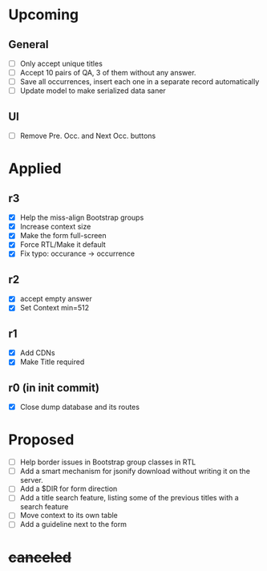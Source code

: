 * Upcoming
** General
- [ ] Only accept unique titles
- [ ] Accept 10 pairs of QA, 3 of them without any answer.
- [ ] Save all occurrences, insert each one in a separate record automatically
- [ ] Update model to make serialized data saner
** UI
- [ ] Remove Pre. Occ. and Next Occ. buttons
* Applied
** r3
- [X] Help the miss-align Bootstrap groups
- [X] Increase context size
- [X] Make the form full-screen
- [X] Force RTL/Make it default
- [X] Fix typo: occurance -> occurrence
** r2
- [X] accept empty answer
- [X] Set Context min=512
** r1
- [X] Add CDNs
- [X] Make Title required
** r0 (in init commit)
- [X] Close dump database and its routes
* Proposed
- [ ] Help border issues in Bootstrap group classes in RTL
- [ ] Add a smart mechanism for jsonify download without writing it on the server.
- [ ] Add a $DIR for form direction
- [ ] Add a title search feature, listing some of the previous titles with a
  search feature
- [ ] Move context to its own table
- [ ] Add a guideline next to the form
* +canceled+
# - [ ] Make ZWNJ all spaces
# - [ ] Lock indices
# - [ ] Clear question and answer after submit
